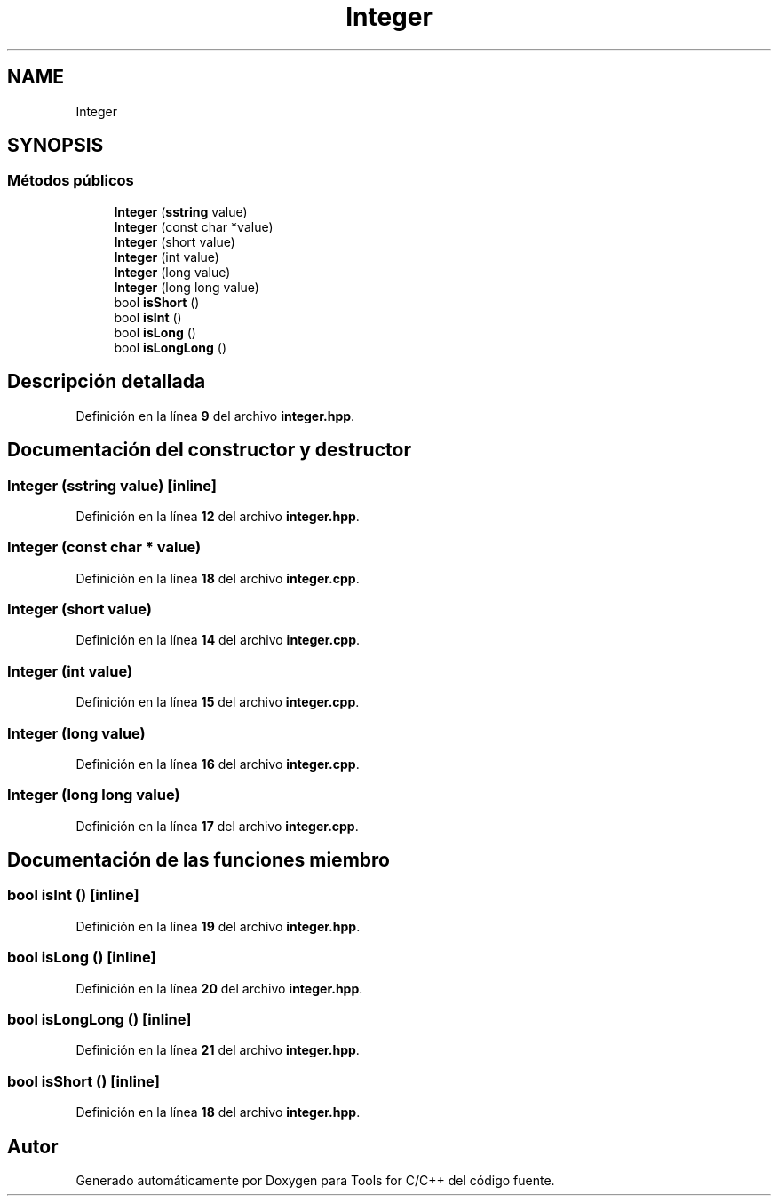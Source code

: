 .TH "Integer" 3 "Sábado, 20 de Noviembre de 2021" "Version 0.2.3" "Tools  for C/C++" \" -*- nroff -*-
.ad l
.nh
.SH NAME
Integer
.SH SYNOPSIS
.br
.PP
.SS "Métodos públicos"

.in +1c
.ti -1c
.RI "\fBInteger\fP (\fBsstring\fP value)"
.br
.ti -1c
.RI "\fBInteger\fP (const char *value)"
.br
.ti -1c
.RI "\fBInteger\fP (short value)"
.br
.ti -1c
.RI "\fBInteger\fP (int value)"
.br
.ti -1c
.RI "\fBInteger\fP (long value)"
.br
.ti -1c
.RI "\fBInteger\fP (long long value)"
.br
.ti -1c
.RI "bool \fBisShort\fP ()"
.br
.ti -1c
.RI "bool \fBisInt\fP ()"
.br
.ti -1c
.RI "bool \fBisLong\fP ()"
.br
.ti -1c
.RI "bool \fBisLongLong\fP ()"
.br
.in -1c
.SH "Descripción detallada"
.PP 
Definición en la línea \fB9\fP del archivo \fBinteger\&.hpp\fP\&.
.SH "Documentación del constructor y destructor"
.PP 
.SS "\fBInteger\fP (\fBsstring\fP value)\fC [inline]\fP"

.PP
Definición en la línea \fB12\fP del archivo \fBinteger\&.hpp\fP\&.
.SS "\fBInteger\fP (const char * value)"

.PP
Definición en la línea \fB18\fP del archivo \fBinteger\&.cpp\fP\&.
.SS "\fBInteger\fP (short value)"

.PP
Definición en la línea \fB14\fP del archivo \fBinteger\&.cpp\fP\&.
.SS "\fBInteger\fP (int value)"

.PP
Definición en la línea \fB15\fP del archivo \fBinteger\&.cpp\fP\&.
.SS "\fBInteger\fP (long value)"

.PP
Definición en la línea \fB16\fP del archivo \fBinteger\&.cpp\fP\&.
.SS "\fBInteger\fP (long long value)"

.PP
Definición en la línea \fB17\fP del archivo \fBinteger\&.cpp\fP\&.
.SH "Documentación de las funciones miembro"
.PP 
.SS "bool isInt ()\fC [inline]\fP"

.PP
Definición en la línea \fB19\fP del archivo \fBinteger\&.hpp\fP\&.
.SS "bool isLong ()\fC [inline]\fP"

.PP
Definición en la línea \fB20\fP del archivo \fBinteger\&.hpp\fP\&.
.SS "bool isLongLong ()\fC [inline]\fP"

.PP
Definición en la línea \fB21\fP del archivo \fBinteger\&.hpp\fP\&.
.SS "bool isShort ()\fC [inline]\fP"

.PP
Definición en la línea \fB18\fP del archivo \fBinteger\&.hpp\fP\&.

.SH "Autor"
.PP 
Generado automáticamente por Doxygen para Tools for C/C++ del código fuente\&.
